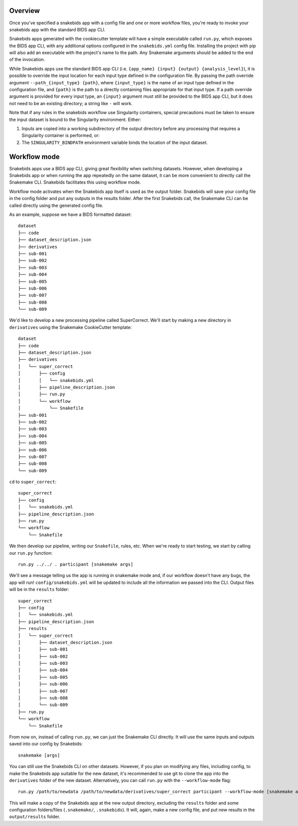Overview
========

Once you've specified a snakebids app with a config file and one or more workflow files, you're ready to invoke your snakebids app with the standard BIDS app CLI.

Snakebids apps generated with the cookiecutter template will have a simple executable called ``run.py``, which exposes the BIDS app CLI, with any additional options configured in the ``snakebids.yml`` config file. Installing the project with pip will also add an executable with the project's name to the path. Any Snakemake arguments should be added to the end of the invocation.

While Snakebids apps use the standard BIDS app CLI (i.e. ``{app_name} {input} {output} {analysis_level}``), it is possible to override the input location for each input type defined in the configuration file. By passing the path override argument ``--path_{input_type} {path}``, where ``{input_type}`` is the name of an input type defined in the configuration file, and ``{path}`` is the path to a directly containing files appropriate for that input type. If a path override argument is provided for every input type, an ``{input}`` argument must still be provided to the BIDS app CLI, but it does not need to be an existing directory; a string like ``-`` will work.

Note that if any rules in the snakebids workflow use Singularity containers, special precautions must be taken to ensure the input dataset is bound to the Singularity environment. Either:

1. Inputs are copied into a working subdirectory of the output directory before any processing that requires a Singularity container is performed, or:
2. The ``SINGULARITY_BINDPATH`` environment variable binds the location of the input dataset.

Workflow mode
=============

Snakebids apps use a BIDS app CLI, giving great flexibility when switching datasets. However, when developing a Snakebids app or when running the app repeatedly on the same dataset, it can be more convenient to directly call the Snakemake CLI. Snakebids facilitates this using workflow mode.

Workflow mode activates when the Snakebids app itself is used as the output folder. Snakebids will save your config file in the config folder and put any outputs in the results folder. After the first Snakebids call, the Snakemake CLI can be called directly using the generated config file. 

As an example, suppose we have a BIDS formatted dataset::

    dataset
    ├── code
    ├── dataset_description.json
    ├── derivatives
    ├── sub-001
    ├── sub-002
    ├── sub-003
    ├── sub-004
    ├── sub-005
    ├── sub-006
    ├── sub-007
    ├── sub-008
    └── sub-009

We'd like to develop a new processing pipeline called SuperCorrect. We'll start by making a new directory in ``derivatives`` using the Snakemake CookieCutter template::

    dataset
    ├── code
    ├── dataset_description.json
    ├── derivatives
    │   └── super_correct
    │       ├── config
    │       │   └── snakebids.yml
    │       ├── pipeline_description.json
    │       ├── run.py
    │       └── workflow
    │           └── Snakefile
    ├── sub-001
    ├── sub-002
    ├── sub-003
    ├── sub-004
    ├── sub-005
    ├── sub-006
    ├── sub-007
    ├── sub-008
    └── sub-009

``cd`` to ``super_correct``::

    super_correct
    ├── config
    │   └── snakebids.yml
    ├── pipeline_description.json
    ├── run.py
    └── workflow
        └── Snakefile

We then develop our pipeline, writing our ``Snakefile``, rules, etc. When we're ready to start testing, we start by calling our ``run.py`` function::

    run.py ../../ . participant [snakemake args]

We'll see a message telling us the app is running in snakemake mode and, if our workflow doesn't have any bugs, the app will run! ``config/snakebids.yml`` will be updated to include all the information we passed into the CLI. Output files will be in the ``results`` folder::

    super_correct
    ├── config
    │   └── snakebids.yml
    ├── pipeline_description.json
    ├── results
    │   └── super_correct
    │       ├── dataset_description.json
    │       ├── sub-001
    │       ├── sub-002
    │       ├── sub-003
    │       ├── sub-004
    │       ├── sub-005
    │       ├── sub-006
    │       ├── sub-007
    │       ├── sub-008
    │       └── sub-009
    ├── run.py
    └── workflow
        └── Snakefile


From now on, instead of calling ``run.py``, we can just the Snakemake CLI directly. It will use the same inputs and outputs saved into our config by Snakebids::

    snakemake [args]

You can still use the Snakebids CLI on other datasets. However, if you plan on modifying any files, including config, to make the Snakebids app suitable for the new dataset, it's recommended to use git to clone the app into the ``derivatives`` folder of the new dataset. Alternatively, you can call ``run.py`` with the ``--workflow-mode`` flag::

    run.py /path/to/newdata /path/to/newdata/derivatives/super_correct participant --workflow-mode [snakemake args]

This will make a copy of the Snakebids app at the new output directory, excluding the ``results`` folder and some configuration folders/files (``.snakemake/``, ``.snakebids``). It will, again, make a new config file, and put new results in the ``output/results`` folder.